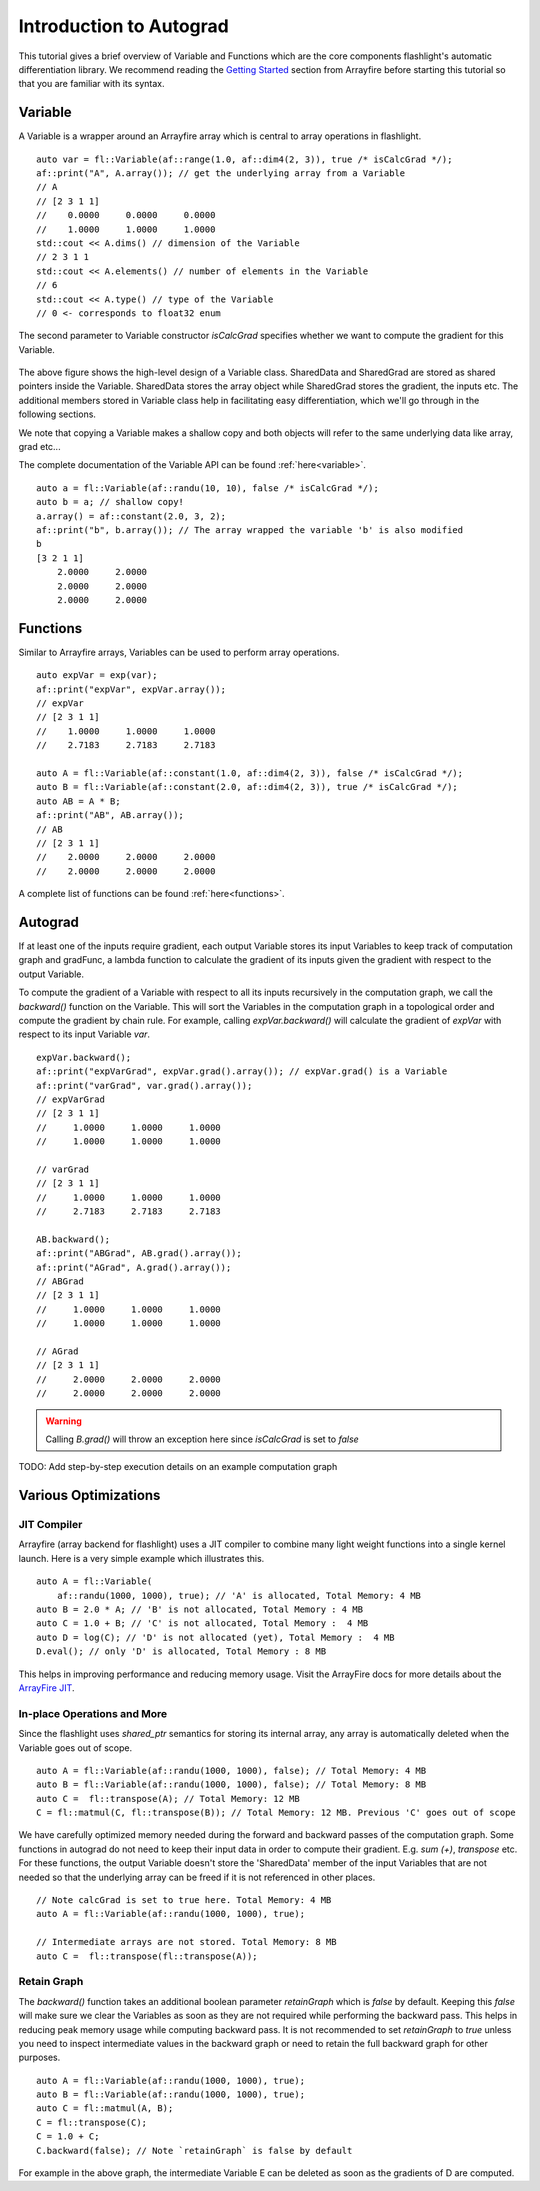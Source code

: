 Introduction to Autograd
========================

This tutorial gives a brief overview of Variable and Functions which are the core
components flashlight's automatic differentiation library. We recommend reading the
`Getting Started <http://arrayfire.org/docs/gettingstarted.htm>`_ section from Arrayfire
before starting this tutorial so that you are familiar with its syntax.

Variable
--------

A Variable is a wrapper around an Arrayfire array which is central to array
operations in flashlight.

::

  auto var = fl::Variable(af::range(1.0, af::dim4(2, 3)), true /* isCalcGrad */);
  af::print("A", A.array()); // get the underlying array from a Variable
  // A
  // [2 3 1 1]
  //    0.0000     0.0000     0.0000
  //    1.0000     1.0000     1.0000
  std::cout << A.dims() // dimension of the Variable
  // 2 3 1 1
  std::cout << A.elements() // number of elements in the Variable
  // 6
  std::cout << A.type() // type of the Variable
  // 0 <- corresponds to float32 enum

The second parameter to Variable constructor `isCalcGrad` specifies whether we
want to compute the gradient for this Variable.

.. figure:: images/variable.png
   :width: 340px
   :align: center
   :height: 180px
   :alt: variable design


The above figure shows the high-level design of a Variable class. SharedData and
SharedGrad are stored as shared pointers inside the Variable. SharedData stores
the array object while SharedGrad stores the gradient, the inputs etc. The additional
members stored in Variable class help in facilitating easy differentiation,
which we'll go through in the following sections.

We note that copying a Variable makes a shallow copy and both objects will
refer to the same underlying data like array, grad etc...

The complete documentation of the Variable API can be found :ref:`here<variable>`.

::

  auto a = fl::Variable(af::randu(10, 10), false /* isCalcGrad */);
  auto b = a; // shallow copy!
  a.array() = af::constant(2.0, 3, 2);
  af::print("b", b.array()); // The array wrapped the variable 'b' is also modified
  b
  [3 2 1 1]
      2.0000     2.0000
      2.0000     2.0000
      2.0000     2.0000


Functions
---------

Similar to Arrayfire arrays, Variables can be used to perform array operations.

::

  auto expVar = exp(var);
  af::print("expVar", expVar.array());
  // expVar
  // [2 3 1 1]
  //    1.0000     1.0000     1.0000
  //    2.7183     2.7183     2.7183

  auto A = fl::Variable(af::constant(1.0, af::dim4(2, 3)), false /* isCalcGrad */);
  auto B = fl::Variable(af::constant(2.0, af::dim4(2, 3)), true /* isCalcGrad */);
  auto AB = A * B;
  af::print("AB", AB.array());
  // AB
  // [2 3 1 1]
  //    2.0000     2.0000     2.0000
  //    2.0000     2.0000     2.0000


A complete list of functions can be found :ref:`here<functions>`.

Autograd
--------

If at least one of the inputs require gradient, each output Variable stores its
input Variables to keep track of computation graph and gradFunc, a lambda function
to calculate the gradient of its inputs given the gradient with respect to the output
Variable.

To compute the gradient of a Variable with respect to all its inputs recursively
in the computation graph, we call the `backward()` function on the Variable. This
will sort the Variables in the computation graph in a topological order and compute
the gradient by chain rule. For example, calling `expVar.backward()` will calculate
the gradient of `expVar` with respect to its input Variable `var`.

::

  expVar.backward();
  af::print("expVarGrad", expVar.grad().array()); // expVar.grad() is a Variable
  af::print("varGrad", var.grad().array());
  // expVarGrad
  // [2 3 1 1]
  //     1.0000     1.0000     1.0000
  //     1.0000     1.0000     1.0000

  // varGrad
  // [2 3 1 1]
  //     1.0000     1.0000     1.0000
  //     2.7183     2.7183     2.7183

  AB.backward();
  af::print("ABGrad", AB.grad().array());
  af::print("AGrad", A.grad().array());
  // ABGrad
  // [2 3 1 1]
  //     1.0000     1.0000     1.0000
  //     1.0000     1.0000     1.0000

  // AGrad
  // [2 3 1 1]
  //     2.0000     2.0000     2.0000
  //     2.0000     2.0000     2.0000

.. warning::
  Calling `B.grad()` will throw an exception here since `isCalcGrad` is set to `false`

TODO: Add step-by-step execution details on an example computation graph

Various Optimizations
---------------------

JIT Compiler
############

Arrayfire (array backend for flashlight) uses a JIT compiler to combine many light
weight functions into a single kernel launch. Here is a very simple example which
illustrates this.

::

  auto A = fl::Variable(
      af::randu(1000, 1000), true); // 'A' is allocated, Total Memory: 4 MB
  auto B = 2.0 * A; // 'B' is not allocated, Total Memory : 4 MB
  auto C = 1.0 + B; // 'C' is not allocated, Total Memory :  4 MB
  auto D = log(C); // 'D' is not allocated (yet), Total Memory :  4 MB
  D.eval(); // only 'D' is allocated, Total Memory : 8 MB


This helps in improving performance and reducing memory usage. Visit the ArrayFire
docs for more details about the `ArrayFire JIT <https://arrayfire.com/performance-improvements-to-jit-in-arrayfire-v3-4/>`_.

In-place Operations and More
############################

Since the flashlight uses `shared_ptr` semantics for storing its internal array, any
array is automatically deleted when the Variable goes out of scope.

::

  auto A = fl::Variable(af::randu(1000, 1000), false); // Total Memory: 4 MB
  auto B = fl::Variable(af::randu(1000, 1000), false); // Total Memory: 8 MB
  auto C =  fl::transpose(A); // Total Memory: 12 MB
  C = fl::matmul(C, fl::transpose(B)); // Total Memory: 12 MB. Previous 'C' goes out of scope

We have carefully optimized memory needed during the forward and backward passes of
the computation graph. Some functions in autograd do not need to keep their input
data in order to compute their gradient. E.g. `sum (+)`, `transpose` etc.
For these functions, the output Variable doesn't store the 'SharedData' member
of the input Variables that are not needed so that the underlying array can be
freed if it is not referenced in other places.

::

  // Note calcGrad is set to true here. Total Memory: 4 MB
  auto A = fl::Variable(af::randu(1000, 1000), true);

  // Intermediate arrays are not stored. Total Memory: 8 MB
  auto C =  fl::transpose(fl::transpose(A));

Retain Graph
############

The `backward()` function takes an additional boolean parameter `retainGraph`
which is `false` by default. Keeping this `false` will make sure we clear the Variables
as soon as they are not required while performing the backward pass. This helps in
reducing peak memory usage while computing backward pass. It is not recommended to
set `retainGraph` to `true` unless you need to inspect intermediate values in the
backward graph or need to retain the full backward graph for other purposes.

::

  auto A = fl::Variable(af::randu(1000, 1000), true);
  auto B = fl::Variable(af::randu(1000, 1000), true);
  auto C = fl::matmul(A, B);
  C = fl::transpose(C);
  C = 1.0 + C;
  C.backward(false); // Note `retainGraph` is false by default

.. graphviz::

  digraph G {

   graph[rankdir=LR]
    node [fontname=Arial];

    C  [label="C", shape = "Box"]
    F  [label="F (1.0)"]
    E  [label="E"]
    D  [label="D"]
    B  [label="B", shape = "Box"]
    A  [label="A", shape = "Box"]

    E, F -> C  [label="+", color="steelblue"]
    D -> E [label=" transpose"]
    A, B -> D [label=" matmul", color="firebrick"]

    label = "Computation Graph"

  }



For example in the above graph, the intermediate Variable E can be deleted as
soon as the gradients of D are computed.

